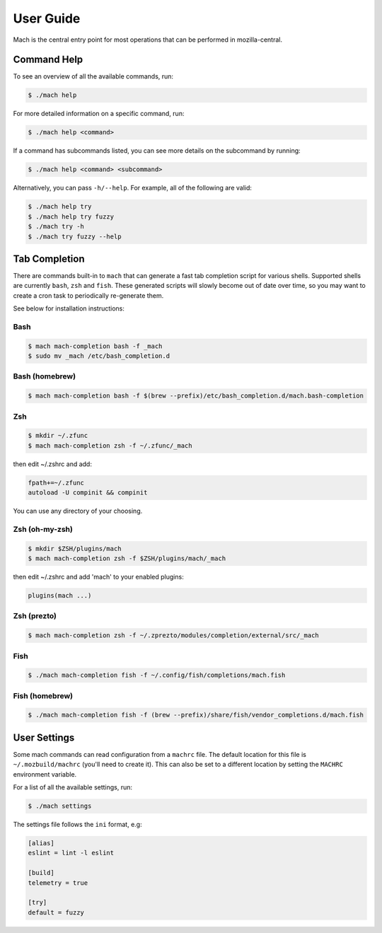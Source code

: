 .. _mach_usage:

==========
User Guide
==========

Mach is the central entry point for most operations that can be performed in
mozilla-central.


Command Help
------------

To see an overview of all the available commands, run:

.. code-block:: shell

    $ ./mach help

For more detailed information on a specific command, run:

.. code-block:: shell

    $ ./mach help <command>

If a command has subcommands listed, you can see more details on the subcommand
by running:

.. code-block:: shell

    $ ./mach help <command> <subcommand>

Alternatively, you can pass ``-h/--help``. For example, all of the
following are valid:

.. code-block:: shell

    $ ./mach help try
    $ ./mach help try fuzzy
    $ ./mach try -h
    $ ./mach try fuzzy --help


Tab Completion
--------------

There are commands built-in to ``mach`` that can generate a fast tab completion
script for various shells. Supported shells are currently ``bash``, ``zsh`` and
``fish``. These generated scripts will slowly become out of date over time, so
you may want to create a cron task to periodically re-generate them.

See below for installation instructions:

Bash
~~~~

.. code-block:: shell

    $ mach mach-completion bash -f _mach
    $ sudo mv _mach /etc/bash_completion.d

Bash (homebrew)
~~~~~~~~~~~~~~~

.. code-block:: shell

    $ mach mach-completion bash -f $(brew --prefix)/etc/bash_completion.d/mach.bash-completion

Zsh
~~~

.. code-block:: shell

    $ mkdir ~/.zfunc
    $ mach mach-completion zsh -f ~/.zfunc/_mach

then edit ~/.zshrc and add:

.. code-block:: shell

    fpath+=~/.zfunc
    autoload -U compinit && compinit

You can use any directory of your choosing.

Zsh (oh-my-zsh)
~~~~~~~~~~~~~~~

.. code-block:: shell

    $ mkdir $ZSH/plugins/mach
    $ mach mach-completion zsh -f $ZSH/plugins/mach/_mach

then edit ~/.zshrc and add 'mach' to your enabled plugins:

.. code-block:: shell

    plugins(mach ...)

Zsh (prezto)
~~~~~~~~~~~~

.. code-block:: shell

    $ mach mach-completion zsh -f ~/.zprezto/modules/completion/external/src/_mach

Fish
~~~~

.. code-block:: shell

    $ ./mach mach-completion fish -f ~/.config/fish/completions/mach.fish

Fish (homebrew)
~~~~~~~~~~~~~~~

.. code-block:: shell

    $ ./mach mach-completion fish -f (brew --prefix)/share/fish/vendor_completions.d/mach.fish


User Settings
-------------

Some mach commands can read configuration from a ``machrc`` file. The default
location for this file is ``~/.mozbuild/machrc`` (you'll need to create it).
This can also be set to a different location by setting the ``MACHRC``
environment variable.

For a list of all the available settings, run:

.. code-block:: shell

    $ ./mach settings

The settings file follows the ``ini`` format, e.g:

.. code-block:: ini

    [alias]
    eslint = lint -l eslint

    [build]
    telemetry = true

    [try]
    default = fuzzy


.. _bash completion: https://searchfox.org/mozilla-central/source/python/mach/bash-completion.sh
